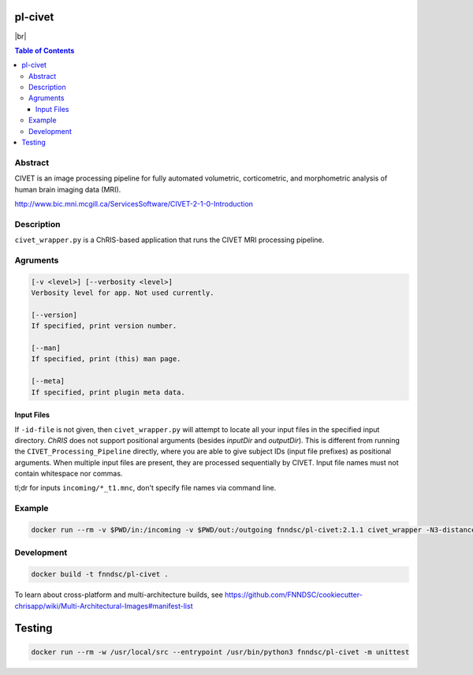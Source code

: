 pl-civet
================================

.. |br| raw:: html

   <br />

.. image:: https://github.com/FNNDSC/pl-civet/workflows/CI/badge.svg
    :target: https://github.com/FNNDSC/pl-civet/actions

|br|

.. image:: https://raw.githubusercontent.com/FNNDSC/cookiecutter-chrisapp/master/doc/assets/badge/light.png
    :target: https://chrisstore.co/plugin/2


.. contents:: Table of Contents


Abstract
--------

CIVET is an image processing pipeline for fully automated
volumetric, corticometric, and morphometric analysis
of human brain imaging data (MRI).

http://www.bic.mni.mcgill.ca/ServicesSoftware/CIVET-2-1-0-Introduction

Description
-----------

``civet_wrapper.py`` is a ChRIS-based application that
runs the CIVET MRI processing pipeline.

Agruments
---------

.. code::

    [-v <level>] [--verbosity <level>]
    Verbosity level for app. Not used currently.

    [--version]
    If specified, print version number. 
    
    [--man]
    If specified, print (this) man page.

    [--meta]
    If specified, print plugin meta data.

Input Files
~~~~~~~~~~~

If ``-id-file`` is not given, then ``civet_wrapper.py`` will attempt to
locate all your input files in the specified input directory.
*ChRIS* does not support positional arguments (besides *inputDir* and *outputDir*).
This is different from running the ``CIVET_Processing_Pipeline`` directly, where
you are able to give subject IDs (input file prefixes) as positional arguments.
When multiple input files are present, they are processed sequentially by CIVET.
Input file names must not contain whitespace nor commas.

tl;dr for inputs ``incoming/*_t1.mnc``, don't specify file names via command line.

Example
-------

.. code:: bash

    docker run --rm -v $PWD/in:/incoming -v $PWD/out:/outgoing fnndsc/pl-civet:2.1.1 civet_wrapper -N3-distance 200 -lsq12 -resample-surfaces -thickness tlaplace:tfs:tlink 30:20 -VBM -combine-surface -spawn -run /incoming /outgoing

Development
-----------

.. code:: bash

    docker build -t fnndsc/pl-civet .

To learn about cross-platform and multi-architecture builds, see
https://github.com/FNNDSC/cookiecutter-chrisapp/wiki/Multi-Architectural-Images#manifest-list

Testing
=======

.. code:: bash

    docker run --rm -w /usr/local/src --entrypoint /usr/bin/python3 fnndsc/pl-civet -m unittest
